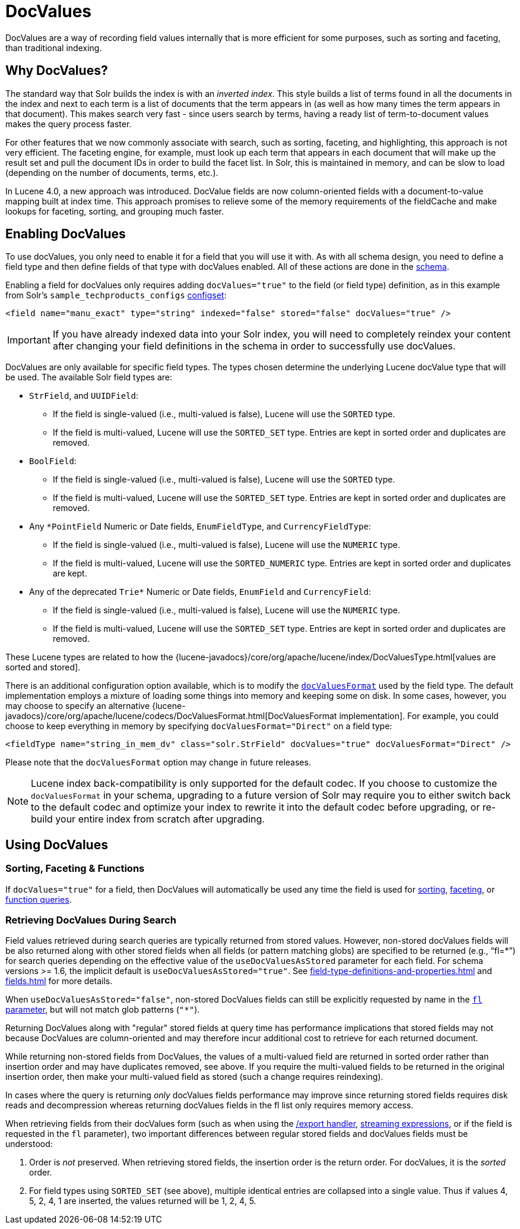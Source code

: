 = DocValues
// Licensed to the Apache Software Foundation (ASF) under one
// or more contributor license agreements.  See the NOTICE file
// distributed with this work for additional information
// regarding copyright ownership.  The ASF licenses this file
// to you under the Apache License, Version 2.0 (the
// "License"); you may not use this file except in compliance
// with the License.  You may obtain a copy of the License at
//
//   http://www.apache.org/licenses/LICENSE-2.0
//
// Unless required by applicable law or agreed to in writing,
// software distributed under the License is distributed on an
// "AS IS" BASIS, WITHOUT WARRANTIES OR CONDITIONS OF ANY
// KIND, either express or implied.  See the License for the
// specific language governing permissions and limitations
// under the License.

DocValues are a way of recording field values internally that is more efficient for some purposes, such as sorting and faceting, than traditional indexing.

== Why DocValues?

The standard way that Solr builds the index is with an _inverted index_.
This style builds a list of terms found in all the documents in the index and next to each term is a list of documents that the term appears in (as well as how many times the term appears in that document).
This makes search very fast - since users search by terms, having a ready list of term-to-document values makes the query process faster.

For other features that we now commonly associate with search, such as sorting, faceting, and highlighting, this approach is not very efficient.
The faceting engine, for example, must look up each term that appears in each document that will make up the result set and pull the document IDs in order to build the facet list.
In Solr, this is maintained in memory, and can be slow to load (depending on the number of documents, terms, etc.).

In Lucene 4.0, a new approach was introduced.
DocValue fields are now column-oriented fields with a document-to-value mapping built at index time.
This approach promises to relieve some of the memory requirements of the fieldCache and make lookups for faceting, sorting, and grouping much faster.

== Enabling DocValues

To use docValues, you only need to enable it for a field that you will use it with.
As with all schema design, you need to define a field type and then define fields of that type with docValues enabled.
All of these actions are done in the xref:schema-elements.adoc[schema].

Enabling a field for docValues only requires adding `docValues="true"` to the field (or field type) definition, as in this example from Solr's `sample_techproducts_configs` xref:configuration-guide:config-sets.adoc[configset]:

[source,xml]
----
<field name="manu_exact" type="string" indexed="false" stored="false" docValues="true" />
----

[IMPORTANT]
If you have already indexed data into your Solr index, you will need to completely reindex your content after changing your field definitions in the schema in order to successfully use docValues.

DocValues are only available for specific field types.
The types chosen determine the underlying Lucene docValue type that will be used.
The available Solr field types are:

* `StrField`, and `UUIDField`:
** If the field is single-valued (i.e., multi-valued is false), Lucene will use the `SORTED` type.
** If the field is multi-valued, Lucene will use the `SORTED_SET` type.
Entries are kept in sorted order and duplicates are removed.
* `BoolField`:
** If the field is single-valued (i.e., multi-valued is false), Lucene will use the `SORTED` type.
** If the field is multi-valued, Lucene will use the `SORTED_SET` type.
Entries are kept in sorted order and duplicates are removed.
* Any `*PointField` Numeric or Date fields, `EnumFieldType`, and `CurrencyFieldType`:
** If the field is single-valued (i.e., multi-valued is false), Lucene will use the `NUMERIC` type.
** If the field is multi-valued, Lucene will use the `SORTED_NUMERIC` type.
Entries are kept in sorted order and duplicates are kept.
* Any of the deprecated `Trie*` Numeric or Date fields, `EnumField` and `CurrencyField`:
** If the field is single-valued (i.e., multi-valued is false), Lucene will use the `NUMERIC` type.
** If the field is multi-valued, Lucene will use the `SORTED_SET` type.
Entries are kept in sorted order and duplicates are removed.

These Lucene types are related to how the {lucene-javadocs}/core/org/apache/lucene/index/DocValuesType.html[values are sorted and stored].

There is an additional configuration option available, which is to modify the xref:field-type-definitions-and-properties.adoc#docvaluesformat[`docValuesFormat`] used by the field type.
The default implementation employs a mixture of loading some things into memory and keeping some on disk.
In some cases, however, you may choose to specify an alternative {lucene-javadocs}/core/org/apache/lucene/codecs/DocValuesFormat.html[DocValuesFormat implementation].
For example, you could choose to keep everything in memory by specifying `docValuesFormat="Direct"` on a field type:

[source,xml]
----
<fieldType name="string_in_mem_dv" class="solr.StrField" docValues="true" docValuesFormat="Direct" />
----

Please note that the `docValuesFormat` option may change in future releases.

[NOTE]
Lucene index back-compatibility is only supported for the default codec.
If you choose to customize the `docValuesFormat` in your schema, upgrading to a future version of Solr may require you to either switch back to the default codec and optimize your index to rewrite it into the default codec before upgrading, or re-build your entire index from scratch after upgrading.

== Using DocValues

=== Sorting, Faceting & Functions

If `docValues="true"` for a field, then DocValues will automatically be used any time the field is used for xref:query-guide:common-query-parameters.adoc#sort-parameter[sorting], xref:query-guide:faceting.adoc[faceting], or xref:query-guide:function-queries.adoc[function queries].

=== Retrieving DocValues During Search

Field values retrieved during search queries are typically returned from stored values.
However, non-stored docValues fields will be also returned along with other stored fields when all fields (or pattern matching globs) are specified to be returned (e.g., "`fl=*`") for search queries depending on the effective value of the `useDocValuesAsStored` parameter for each field.
For schema versions >= 1.6, the implicit default is `useDocValuesAsStored="true"`.
See xref:field-type-definitions-and-properties.adoc[] and xref:fields.adoc[] for more details.

When `useDocValuesAsStored="false"`, non-stored DocValues fields can still be explicitly requested by name in the xref:query-guide:common-query-parameters.adoc#fl-field-list-parameter[`fl` parameter], but will not match glob patterns (`"*"`).

Returning DocValues along with "regular" stored fields at query time has performance implications that stored fields may not because DocValues are column-oriented and may therefore incur additional cost to retrieve for each returned document.

While returning non-stored fields from DocValues, the values of a multi-valued field are returned in sorted order rather than insertion order and may have duplicates removed, see above.
If you require the multi-valued fields to be returned in the original insertion order, then make your multi-valued field as stored (such a change requires reindexing).

In cases where the query is returning _only_ docValues fields performance may improve since returning stored fields requires disk reads and decompression whereas returning docValues fields in the fl list only requires memory access.

When retrieving fields from their docValues form (such as when using the xref:query-guide:exporting-result-sets.adoc[/export handler], xref:query-guide:streaming-expressions.adoc[streaming expressions], or if the field is requested in the `fl` parameter), two important differences between regular stored fields and docValues fields must be understood:

. Order is _not_ preserved.
When retrieving stored fields, the insertion order is the return order.
For docValues, it is the _sorted_ order.
. For field types using `SORTED_SET` (see above), multiple identical entries are collapsed into a single value.
Thus if values 4, 5, 2, 4, 1 are inserted, the values returned will be 1, 2, 4, 5.
